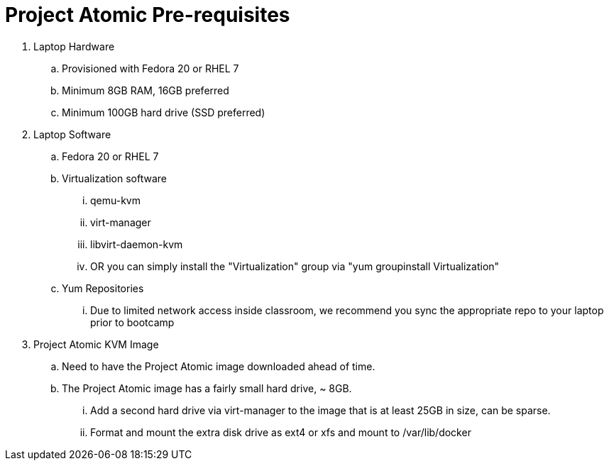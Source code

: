 =  Project Atomic Pre-requisites
:icons:

. Laptop Hardware
.. Provisioned with Fedora 20 or RHEL 7
.. Minimum 8GB RAM, 16GB preferred
.. Minimum 100GB hard drive (SSD preferred)
. Laptop Software
.. Fedora 20 or RHEL 7
.. Virtualization software
... qemu-kvm
... virt-manager
... libvirt-daemon-kvm
... OR you can simply install the "Virtualization" group via "yum groupinstall Virtualization"
.. Yum Repositories
... Due to limited network access inside classroom, we recommend you sync the appropriate repo to your laptop prior to bootcamp
. Project Atomic KVM Image
.. Need to have the Project Atomic image downloaded ahead of time.
.. The Project Atomic image has a fairly small hard drive, ~ 8GB.  
... Add a second hard drive via virt-manager to the image that is at least 25GB in size, can be sparse.
... Format and mount the extra disk drive as ext4 or xfs and mount to /var/lib/docker

